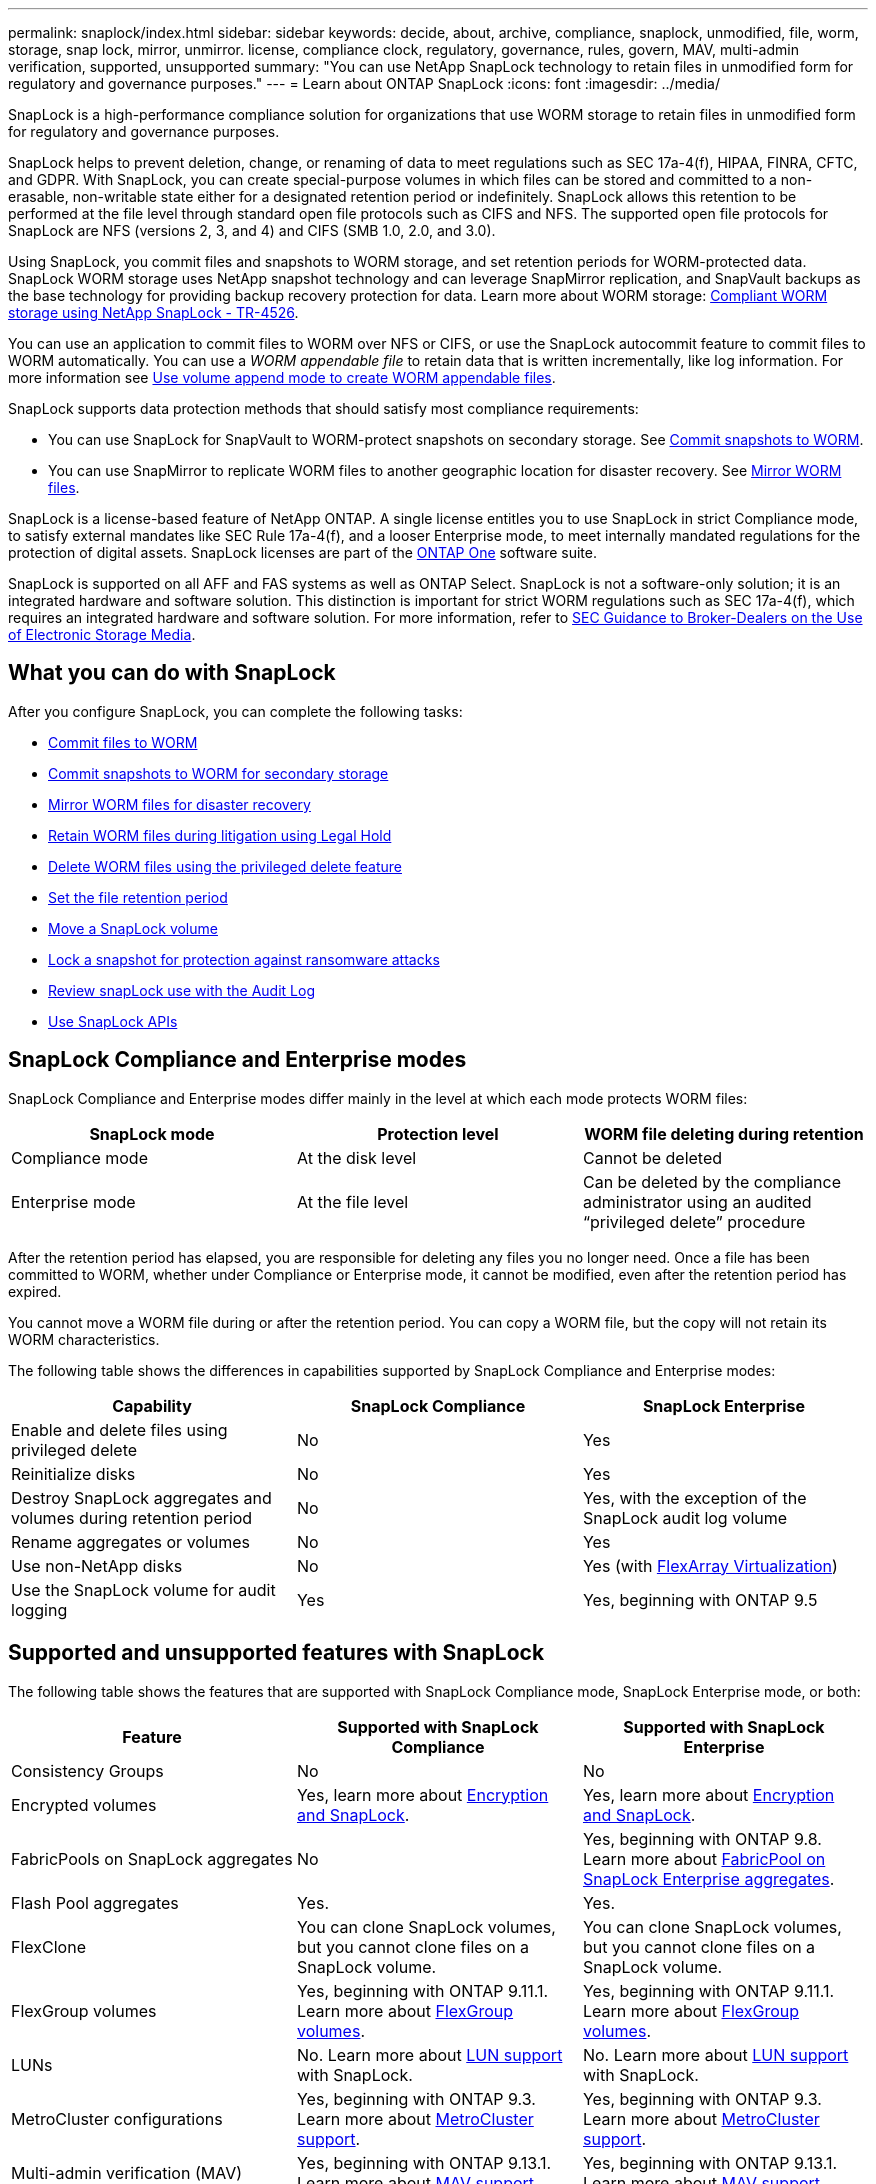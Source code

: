 ---
permalink: snaplock/index.html
sidebar: sidebar
keywords: decide, about, archive, compliance, snaplock, unmodified, file, worm, storage, snap lock, mirror, unmirror. license, compliance clock, regulatory, governance, rules, govern, MAV, multi-admin verification, supported, unsupported
summary: "You can use NetApp SnapLock technology to retain files in unmodified form for regulatory and governance purposes."
---
= Learn about ONTAP SnapLock
:icons: font
:imagesdir: ../media/

[.lead]
SnapLock is a high-performance compliance solution for organizations that use WORM storage to retain files in unmodified form for regulatory and governance purposes. 

SnapLock helps to prevent deletion, change, or renaming of data to meet regulations such as SEC 17a-4(f), HIPAA, FINRA, CFTC, and GDPR. With SnapLock, you can create special-purpose volumes in which files can be stored and committed to a non-erasable, non-writable state either for a designated retention period or indefinitely. SnapLock allows this retention to be performed at the file level through standard open file protocols such as CIFS and NFS. The supported open file protocols for SnapLock are NFS (versions 2, 3, and 4) and CIFS (SMB 1.0, 2.0, and 3.0).

Using SnapLock, you commit files and snapshots to WORM storage, and set retention periods for WORM-protected data. SnapLock WORM storage uses NetApp snapshot technology and can leverage SnapMirror replication, and SnapVault backups as the base technology for providing backup recovery protection for data.
Learn more about WORM storage: link:https://www.netapp.com/pdf.html?item=/media/6158-tr4526pdf.pdf[Compliant WORM storage using NetApp SnapLock - TR-4526^].

You can use an application to commit files to WORM over NFS or CIFS, or use the SnapLock autocommit feature to commit files to WORM automatically. You can use a _WORM appendable file_ to retain data that is written incrementally, like log information. For more information see link:commit-files-worm-state-manual-task.html#create-a-worm-appendable-file[Use volume append mode to create WORM appendable files].

SnapLock supports data protection methods that should satisfy most compliance requirements:

* You can use SnapLock for SnapVault to WORM-protect snapshots on secondary storage. See link:commit-snapshot-copies-worm-concept.html[Commit snapshots to WORM].

* You can use SnapMirror to replicate WORM files to another geographic location for disaster recovery. See link:mirror-worm-files-task.html[Mirror WORM files].

SnapLock is a license-based feature of NetApp ONTAP. A single license entitles you to use SnapLock in strict Compliance mode, to satisfy external mandates like SEC Rule 17a-4(f), and a looser Enterprise mode, to meet internally mandated regulations for the protection of digital assets. SnapLock licenses are part of the link:../system-admin/manage-licenses-concept.html#licenses-included-with-ontap-one[ONTAP One] software suite. 

SnapLock is supported on all AFF and FAS systems as well as ONTAP Select. SnapLock is not a software-only solution; it is an integrated hardware and software solution. This distinction is important for strict WORM regulations such as SEC 17a-4(f), which requires an integrated hardware and software solution. For more information, refer to link:https://www.sec.gov/rules/interp/34-47806.htm[SEC Guidance to Broker-Dealers on the Use of Electronic Storage Media^].

== What you can do with SnapLock

After you configure SnapLock, you can complete the following tasks:

* link:commit-files-worm-state-manual-task.html[Commit files to WORM]
* link:commit-snapshot-copies-worm-concept.html[Commit snapshots to WORM for secondary storage] 
* link:mirror-worm-files-task.html[Mirror WORM files for disaster recovery] 
* link:hold-tamper-proof-files-indefinite-period-task.html[Retain WORM files during litigation using Legal Hold] 
* link:delete-worm-files-concept.html[Delete WORM files using the privileged delete feature]
* link:set-retention-period-task.html[Set the file retention period]
* link:move-snaplock-volume-concept.html[Move a SnapLock volume]
* link:snapshot-lock-concept.html[Lock a snapshot for protection against ransomware attacks]
* link:create-audit-log-task.html[Review snapLock use with the Audit Log] 
* link:snaplock-apis-reference.html[Use SnapLock APIs]


== SnapLock Compliance and Enterprise modes

SnapLock Compliance and Enterprise modes differ mainly in the level at which each mode protects WORM files:

|===

h| SnapLock mode  h| Protection level h| WORM file deleting during retention

a|
Compliance  mode
a|
At the disk level
a|
Cannot be deleted

a|
Enterprise mode
a|
At the file level
a|
Can be deleted by the compliance administrator using an audited “privileged delete” procedure
|===

After the retention period has elapsed, you are responsible for deleting any files you no longer need. Once a file has been committed to WORM, whether under Compliance or Enterprise mode, it cannot be modified, even after the retention period has expired.

You cannot move a WORM file during or after the retention period. You can copy a WORM file, but the copy will not retain its WORM characteristics.

The following table shows the differences in capabilities supported by SnapLock Compliance and Enterprise modes:

|===

h| Capability h| SnapLock Compliance h| SnapLock Enterprise

a|
Enable and delete files using privileged delete
a|
No
a|
Yes
a|
Reinitialize disks
a|
No
a|
Yes
a|
Destroy SnapLock aggregates and volumes during retention period
a|
No
a|
Yes, with the exception of the SnapLock audit log volume
a|
Rename aggregates or volumes
a|
No
a|
Yes
a|
Use non-NetApp disks

a|
No
a|
Yes (with link:https://docs.netapp.com/us-en/ontap-flexarray/index.html[FlexArray Virtualization^])
a|
Use the SnapLock volume for audit logging
a|
Yes
a|
Yes, beginning with ONTAP 9.5
|===

== Supported and unsupported features with SnapLock

The following table shows the features that are supported with SnapLock Compliance mode, SnapLock Enterprise mode, or both:

|===

h| Feature h| Supported with SnapLock Compliance h| Supported with SnapLock Enterprise

a|
Consistency Groups
a|
No
a|
No

a|
Encrypted volumes
a|
Yes, learn more about xref:Encryption[Encryption and SnapLock].
a|
Yes, learn more about xref:Encryption[Encryption and SnapLock].

a|
FabricPools on SnapLock aggregates
a|
No
a|
Yes, beginning with ONTAP 9.8. Learn more about xref:FabricPool on SnapLock Enterprise aggregates[FabricPool on SnapLock Enterprise aggregates].
a|
Flash Pool aggregates
a|
Yes.
a|
Yes.


a|
FlexClone
a|
You can clone SnapLock volumes, but you cannot clone files on a SnapLock volume.
a|
You can clone SnapLock volumes, but you cannot clone files on a SnapLock volume.

a|
FlexGroup volumes
a|
Yes, beginning with ONTAP 9.11.1. Learn more about <<flexgroup>>.
a|
Yes, beginning with ONTAP 9.11.1. Learn more about <<flexgroup>>.

a|
LUNs
a|
No. Learn more about xref:LUN support[LUN support] with SnapLock.
a|
No. Learn more about xref:LUN support[LUN support] with SnapLock.

a|
MetroCluster configurations
a|
Yes, beginning with ONTAP 9.3. Learn more about xref:MetroCluster support[MetroCluster support].
a|
Yes, beginning with ONTAP 9.3. Learn more about xref:MetroCluster support[MetroCluster support].

a|
Multi-admin verification (MAV)
a|
Yes, beginning with ONTAP 9.13.1. Learn more about xref:Multi-admin verification (MAV) support[MAV support].
a|
Yes, beginning with ONTAP 9.13.1. Learn more about xref:Multi-admin verification (MAV) support[MAV support].

a|
SAN
a|
No
a|
No

a|
Single-file SnapRestore
a|
No
a|
Yes

a|
SnapMirror active sync
a|
No
a|
No

a|
SnapRestore
a|
No
a|
Yes

a|
SMTape
a|
No
a|
No

a|
SnapMirror Synchronous
a|
No
a|
No

a|
SSDs
a|
Yes.
a|
Yes.

a|
Storage efficiency features
a|
Yes, beginning with ONTAP 9.9.1. Learn more about xref:Storage efficiency[storage efficiency support].
a|
Yes, beginning with ONTAP 9.9.1. Learn more about xref:Storage efficiency[storage efficiency support].

|===

[[fabricpool]]
== FabricPool on SnapLock Enterprise aggregates

FabricPools are supported on SnapLock Enterprise aggregates beginning with ONTAP 9.8. However, your account team needs to open a product variance request documenting that you understand that FabricPool data tiered to a public or private cloud is no longer protected by SnapLock because a cloud admin can delete that data.
[NOTE]
====
Any data that FabricPool tiers to a public or private cloud is no longer protected by SnapLock because that data can be deleted by a cloud administrator.
====

[[flexgroup]]
== FlexGroup volumes

SnapLock supports FlexGroup volumes beginning with ONTAP 9.11.1; however, the following features are not supported:

* Legal-hold
* Event-based retention
* SnapLock for SnapVault (supported beginning with ONTAP 9.12.1)

You should also be aware of the following behaviors:

* The volume compliance clock (VCC) of a FlexGroup volume is determined by the VCC of the root constituent. All non-root constituents will have their VCC closely synced to the root VCC.
* SnapLock configuration properties are set only on the FlexGroup as a whole. Individual constituents cannot have different configuration properties, such as default retention time and autocommit period.

== LUN support

LUNs are supported in SnapLock volumes only in scenarios where snapshots created on a non-SnapLock volume are transferred to a SnapLock volume for protection as part of SnapLock vault relationship. LUNs are not supported in read/write SnapLock volumes. Tamperproof snapshots however are supported on both SnapMirror source volumes and destination volumes that contain LUNs.

[[mcc, MetroCluster support]]
== MetroCluster support

SnapLock support in MetroCluster configurations differs between SnapLock Compliance mode and SnapLock Enterprise mode.

.SnapLock Compliance

* Beginning with ONTAP 9.3, SnapLock Compliance is supported on unmirrored MetroCluster aggregates.
* Beginning with ONTAP 9.3, SnapLock Compliance is supported on mirrored aggregates, but only if the aggregate is used to host SnapLock audit log volumes.
* SVM-specific SnapLock configurations can be replicated to primary and secondary sites using MetroCluster.

.SnapLock Enterprise

* SnapLock Enterprise aggregates are supported.
* Beginning with ONTAP 9.3, SnapLock Enterprise aggregates with privileged delete are supported.
* SVM-specific SnapLock configurations can be replicated to both sites using MetroCluster.

.MetroCluster configurations and compliance clocks
MetroCluster configurations use two compliance clock mechanisms, the Volume Compliance Clock (VCC) and the System Compliance Clock (SCC). The VCC and SCC are available to all SnapLock configurations. When you create a new volume on a node, its VCC is initialized with the current value of the SCC on that node. After the volume is created, the volume and file retention time is always tracked with the VCC.

When a volume is replicated to another site, its VCC is also replicated. When a volume switchover occurs, from Site A to Site B, for example, the VCC continues to be updated on Site B while the SCC on Site A halts when Site A goes offline.

When Site A is brought back online and the volume switchback is performed, the Site A SCC clock restarts while the VCC of the volume continues to be updated. Because the VCC is continuously updated, regardless of switchover and switchback operations, the file retention times do not depend on SCC clocks and do not stretch.

== Multi-admin verification (MAV) support
Beginning with ONTAP 9.13.1, a cluster administrator can explicitly enable multi-admin verification on a cluster to require quorum approval before some SnapLock operations are executed. When MAV is enabled, SnapLock volume properties such as default-retention-time, minimum-retention-time, maximum-retention-time, volume-append-mode, autocommit-period and privileged-delete will require quorum approval. Learn more about link:../multi-admin-verify/index.html#how-multi-admin-verification-works[MAV].

== Storage efficiency

Beginning with ONTAP 9.9.1, SnapLock supports storage efficiency features, such as data compaction, cross-volume-deduplication, and adaptive compression for SnapLock volumes and aggregates. For more information about storage efficiency, see link:../concepts/storage-efficiency-overview.html[ONTAP storage efficiency overview].

== Encryption

ONTAP offers both software- and hardware-based encryption technologies for ensuring that data at rest cannot be read if the storage medium is repurposed, returned, misplaced, or stolen.

*Disclaimer:* NetApp cannot guarantee that SnapLock-protected WORM files on self-encrypting drives or volumes will be retrievable if the authentication key is lost or if the number of failed authentication attempts exceeds the specified limit and results in the drive being permanently locked. You are responsible for ensuring against authentication failures.

[NOTE]
====
Encrypted volumes are supported on SnapLock aggregates.
====

== 7-Mode Transition

You can migrate SnapLock volumes from 7-Mode to ONTAP by using the Copy-Based Transition (CBT) feature of the 7-Mode Transition Tool. The SnapLock mode of the destination volume, Compliance or Enterprise, must match the SnapLock mode of the source volume. You cannot use Copy-Free Transition (CFT) to migrate SnapLock volumes.

// 2025-July-24, GH issue# 1740
// 2025 July 3, ONTAPDOC-2616
// 2024-Oct-8, ONTAPDOC-2485
// 2024-June-25, issue# 1390
// 2024-May-28, github issue# 1370
// 2024-Feb-21, ONTAPDOC-1366
// 2023-June-8, ONTAPDOC-1055
// 2023-Apr-12, ONTAPDOC-TBD, MAV support
// 2022-Oct-10, ONTAPDOC-662
// 09 DEC 2021, BURT 1430515
// 2022-3-24, Jira IE-521
// 2022-4-24, split up SnapLock mode difference and supported features
// 2022-5-5, issue 478
// 2022-5-6, customer feedback regarding audit logs
// 2022-5-9, issue 490
// 2022-8-3, issue 600 


//2021-11-22, ONTAP repo issue 248

// This is the correct link for the 9.1 to 9.0 downgrade process.  Do not point to the SM content for this procedure; aherbin; 23-Sept-2021

// 09 DEC 2021, BURT 1430515
// 10 JAN 2022, BURT 1448684